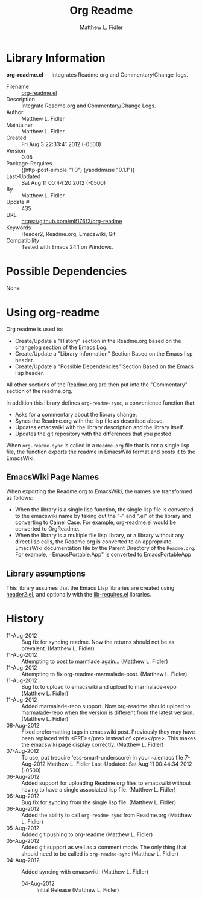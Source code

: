 #+TITLE: Org Readme
#+AUTHOR: Matthew L. Fidler

* Library Information
 *org-readme.el* --- Integrates Readme.org and Commentary/Change-logs.

 - Filename :: [[file:org-readme.el][org-readme.el]]
 - Description :: Integrate Readme.org and Commentary/Change Logs.
 - Author :: Matthew L. Fidler
 - Maintainer :: Matthew L. Fidler
 - Created :: Fri Aug  3 22:33:41 2012 (-0500)
 - Version :: 0.05
 - Package-Requires :: ((http-post-simple "1.0") (yaoddmuse "0.1.1"))
 - Last-Updated :: Sat Aug 11 00:44:20 2012 (-0500)
 -           By :: Matthew L. Fidler
 -     Update # :: 435
 - URL :: https://github.com/mlf176f2/org-readme
 - Keywords :: Header2, Readme.org, Emacswiki, Git
 - Compatibility :: Tested with Emacs 24.1 on Windows.

* Possible Dependencies

  None

* Using org-readme
Org readme is used to:

- Create/Update a "History" section in the Readme.org based on the changelog
  section of the Emacs Log.
- Create/Update a "Library Information" Section Based on the Emacs lisp header.
- Create/Update a "Possible Dependencies" Section Based on the Emacs
  lisp header.

All other sections of the Readme.org are then put into the
"Commentary" section of the readme.org.

In addition this library defines =org-readme-sync=,  a convenience function that:

- Asks for a commentary about the library change.
- Syncs the Readme.org with the lisp file as described above.
- Updates emacswiki with the library description and the library itself.
- Updates the git repository with the differences that you posted.

When =org-readme-sync= is called in a =Readme.org= file that is not a
single lisp file, the function exports the readme in EmacsWiki format
and posts it to the EmacsWiki.
** EmacsWiki Page Names
When exporting the Readme.org to EmacsWiki, the names are transformed
as follows:

- When the library is a single lisp function, the single lisp file is
  converted to the emacswiki name by taking out the "-" and ".el" of
  the library and converting to Camel Case.  For example,
  org-readme.el would be converted to OrgReadme.
- When the library is a multiple file lisp library, or a library
  without any direct lisp calls, the Readme.org is converted to an
  appropriate EmacsWiki documentation file by the Parent Directory of
  the =Readme.org=.  For example, =EmacsPortable.App" is converted to
  EmacsPortableApp
** Library assumptions
This library assumes that the Emacs Lisp libraries are created using
[[http://emacswiki.org/emacs/header2.el][header2.el]], and optionally with the [[http://emacswiki.org/emacs/lib-requires.el][lib-requires.el]] libraries.

* History

 - 11-Aug-2012 ::  Bug fix for syncing readme. Now the returns should not be as prevalent. (Matthew L. Fidler)
 - 11-Aug-2012 ::  Attempting to post to marmlade again... (Matthew L. Fidler)
 - 11-Aug-2012 ::  Attempting to fix org-readme-marmalade-post. (Matthew L. Fidler)
 - 11-Aug-2012 ::  Bug fix to upload to emacswiki and upload to marmalade-repo (Matthew L. Fidler)
 - 11-Aug-2012 ::  Added marmalade-repo support. Now org-readme should upload to marmalade-repo when the version is different from the latest version.  (Matthew L. Fidler)
 - 08-Aug-2012 ::  Fixed preformatting tags in emacswiki post. Previously they may have been replaced with <PRE></pre> instead of <pre></pre>. This makes the emacswiki page display correctly. (Matthew L. Fidler)
 - 07-Aug-2012 ::  To use, put (require 'ess-smart-underscore) in your ~/.emacs file 7-Aug-2012 Matthew L. Fidler Last-Updated: Sat Aug 11 00:44:34 2012 (-0500)
 - 06-Aug-2012 ::  Added support for uploading Readme.org files to emacswiki without having to have a single associated lisp file. (Matthew L. Fidler)
 - 06-Aug-2012 ::  Bug fix for syncing from the single lisp file. (Matthew L. Fidler)
 - 06-Aug-2012 ::  Added the ability to call =org-readme-sync= from Readme.org (Matthew L. Fidler)
 - 05-Aug-2012 ::  Added git pushing to org-readme (Matthew L. Fidler)
 - 05-Aug-2012 ::  Added git support as well as a comment mode. The only thing that should need to be called is =org-readme-sync= (Matthew L. Fidler)
 - 04-Aug-2012 ::  Added syncing with emacswiki.  (Matthew L. Fidler)
  - 04-Aug-2012 ::  Initial Release  (Matthew L. Fidler)
